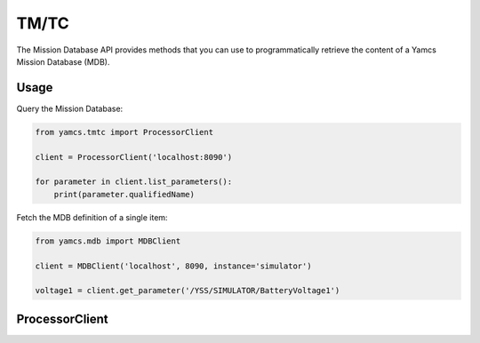 TM/TC
=====

The Mission Database API provides methods that you can use to programmatically retrieve the content of a Yamcs Mission Database (MDB).

Usage
-----

Query the Mission Database:

.. code-block:: python

    from yamcs.tmtc import ProcessorClient

    client = ProcessorClient('localhost:8090')

    for parameter in client.list_parameters():
        print(parameter.qualifiedName)


Fetch the MDB definition of a single item:

.. code-block:: python

    from yamcs.mdb import MDBClient

    client = MDBClient('localhost', 8090, instance='simulator')

    voltage1 = client.get_parameter('/YSS/SIMULATOR/BatteryVoltage1')

ProcessorClient
---------------


